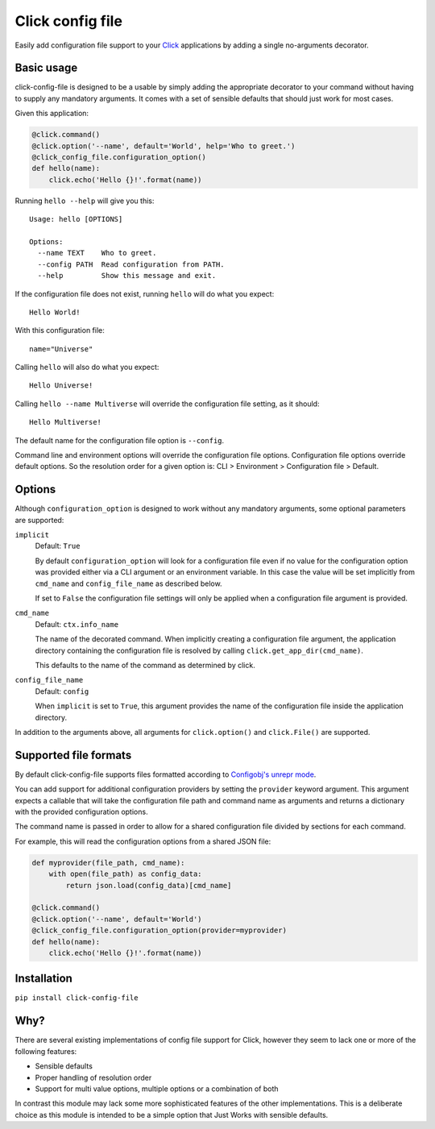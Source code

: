 Click config file
=================

Easily add configuration file support to your
`Click <http://click.pocoo.org/5/>`_ applications by adding a single
no-arguments decorator.

.. image:: https://img.shields.io/pypi/v/click-config-file.svg?style=flat-square
    :target: https://pypi.org/project/click-config-file/
.. image:: https://img.shields.io/conda/vn/conda-forge/click-config-file.svg?style=flat-square
    :target: https://anaconda.org/conda-forge/click-config-file
.. image:: https://img.shields.io/travis/phha/click_config_file/master.svg?style=flat-square
    :target: https://travis-ci.org/phha/click_config_file
.. image:: https://img.shields.io/codacy/grade/a5f6262609314683bf2b2bc546bdaffe/master.svg?style=flat-square
    :target: https://www.codacy.com/app/phha/click_config_file

Basic usage
-----------

click-config-file is designed to be a usable by simply adding the
appropriate decorator to your command without having to supply any
mandatory arguments. It comes with a set of sensible defaults that
should just work for most cases.

Given this application:

.. code-block:: python

    @click.command()
    @click.option('--name', default='World', help='Who to greet.')
    @click_config_file.configuration_option()
    def hello(name):
        click.echo('Hello {}!'.format(name))

Running ``hello --help`` will give you this::

    Usage: hello [OPTIONS]

    Options:
      --name TEXT    Who to greet.
      --config PATH  Read configuration from PATH.
      --help         Show this message and exit.

If the configuration file does not exist, running ``hello`` will do what
you expect::

    Hello World!

With this configuration file::

    name="Universe"

Calling ``hello`` will also do what you expect::

    Hello Universe!

Calling ``hello --name Multiverse`` will override the configuration file
setting, as it should::

    Hello Multiverse!

The default name for the configuration file option is ``--config``.

Command line and environment options will override the configuration
file options. Configuration file options override default options. So
the resolution order for a given option is: CLI > Environment >
Configuration file > Default.

Options
-------

Although ``configuration_option`` is designed to work without any mandatory
arguments, some optional parameters are supported:

``implicit``
  Default: ``True``

  By default ``configuration_option`` will look for a configuration file
  even if no value for the configuration option was provided either via
  a CLI argument or an environment variable. In this case the value will
  be set implicitly from ``cmd_name`` and ``config_file_name`` as
  described below.

  If set to ``False`` the configuration file settings will only be applied
  when a configuration file argument is provided.

``cmd_name``
  Default: ``ctx.info_name``

  The name of the decorated command. When implicitly creating a
  configuration file argument, the application directory containing the
  configuration file is resolved by calling ``click.get_app_dir(cmd_name)``.

  This defaults to the name of the command as determined by click.

``config_file_name``
  Default: ``config``

  When ``implicit`` is set to ``True``, this argument provides the name of the
  configuration file inside the application directory.

In addition to the arguments above, all arguments for ``click.option()`` and
``click.File()`` are supported.

Supported file formats
----------------------

By default click-config-file supports files formatted according to
`Configobj's unrepr
mode <http://configobj.readthedocs.io/en/latest/configobj.html#unrepr-mode>`_.

You can add support for additional configuration providers by setting
the ``provider`` keyword argument. This argument expects a callable that
will take the configuration file path and command name as arguments and
returns a dictionary with the provided configuration options.

The command name is passed in order to allow for a shared configuration
file divided by sections for each command.

For example, this will read the configuration options from a shared JSON
file:

.. code-block:: python

    def myprovider(file_path, cmd_name):
        with open(file_path) as config_data:
            return json.load(config_data)[cmd_name]
    
    @click.command()
    @click.option('--name', default='World')
    @click_config_file.configuration_option(provider=myprovider)
    def hello(name):
        click.echo('Hello {}!'.format(name))


Installation
------------

``pip install click-config-file``

Why?
----

There are several existing implementations of config file support for
Click, however they seem to lack one or more of the following features:

-   Sensible defaults
-   Proper handling of resolution order
-   Support for multi value options, multiple options or a combination
    of both

In contrast this module may lack some more sophisticated features of the
other implementations. This is a deliberate choice as this module is
intended to be a simple option that Just Works with sensible defaults.
